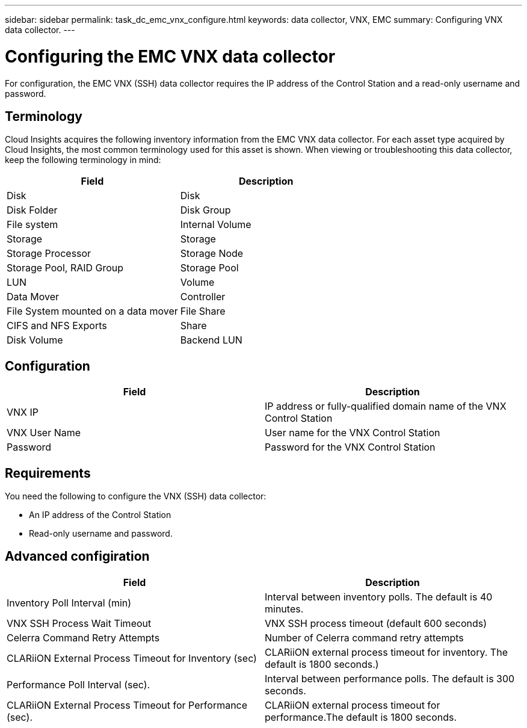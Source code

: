 ---
sidebar: sidebar
permalink: task_dc_emc_vnx_configure.html
keywords: data collector, VNX, EMC 
summary: Configuring VNX data collector.
---

= Configuring the EMC VNX data collector

:toc: macro
:hardbreaks:
:toclevels: 2
:nofooter:
:icons: font
:linkattrs:
:imagesdir: ./media/

[.lead] 

For configuration, the EMC VNX (SSH) data collector requires the IP address of the Control Station and a read-only username and password.

== Terminology

Cloud Insights acquires the following inventory information from the EMC VNX data collector. For each asset type acquired by Cloud Insights, the most common terminology used for this asset is shown. When viewing or troubleshooting this data collector, keep the following terminology in mind:

[cols=2*, options="header", cols"50,50"]
|===
|Field|Description
|Disk|Disk
|Disk Folder|Disk Group
|File system|Internal Volume
|Storage|Storage
|Storage Processor|Storage Node
|Storage Pool, RAID Group|Storage Pool
|LUN|Volume
|Data Mover|Controller
|File System mounted on a data mover|File Share
|CIFS and NFS Exports|Share
|Disk Volume|Backend LUN
|===


== Configuration

[cols=2*, options="header", cols"50,50"]
|===
|Field|Description
|VNX IP|IP address or fully-qualified domain name of the VNX Control Station
|VNX User Name |User name for the VNX Control Station 
|Password |Password for the VNX Control Station
|===

== Requirements

You need the following to configure the  VNX (SSH) data collector: 

* An IP address of the Control Station
* Read-only username and password.

== Advanced configiration

[cols=2*, options="header", cols"50,50"]
|===
|Field|Description
|Inventory Poll Interval (min)|Interval between inventory polls. The default is 40 minutes. 
|VNX SSH Process Wait Timeout|VNX SSH process timeout (default 600 seconds)
|Celerra Command Retry Attempts|Number of Celerra command retry attempts
|CLARiiON External Process Timeout for Inventory (sec)| CLARiiON external process timeout for inventory. The default is 1800 seconds.)
|Performance Poll Interval (sec).|Interval between performance polls. The default is 300 seconds.
|CLARiiON External Process Timeout for Performance (sec).|CLARiiON external process timeout for performance.The default is 1800 seconds. 
|===
